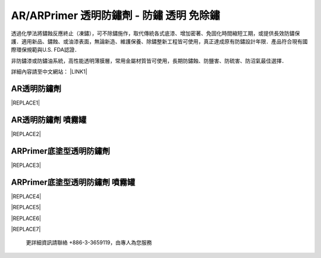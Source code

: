 
.. _h276045274242782117413577d31483a:

AR/ARPrimer 透明防鏽劑 - 防鏽 透明 免除鏽
*****************************************

透過化學法將鏽蝕反應終止（凍鏽），可不除鏽施作，取代傳統各式底漆、增加密著、免固化時間縮短工期，或提供長效防鏽保護．適用新品、鏽蝕、或油漆表面，無論新造、維護保養、除鏽整新工程皆可使用，真正達成原有防鏽設計年限．產品符合現有國際環保規範與U.S. FDA認證．

非防鏽漆或防鏽油系統，高性能透明薄膜層，常用金屬材質皆可使用，長期防鏽蝕、防鹽害、防硫害、防沼氣最佳選擇．

詳細內容請至中文網站： \ |LINK1|\ 

.. _h6b417c78253075e44347e587a5f7f:

AR透明防鏽劑
============


|REPLACE1|

.. _h7e1865681f53284b2f86c6e3a681d7b:

AR透明防鏽劑 噴霧罐
===================


|REPLACE2|

.. _h77767b62302b382f512f69697c4c6862:

ARPrimer底塗型透明防鏽劑
========================

.. _h2c1d74277104e41780968148427e:





|REPLACE3|

.. _h2c1d74277104e41780968148427e:




.. _h62111e491b563fb6e65566a2346e6c:

ARPrimer底塗型透明防鏽劑 噴霧罐
===============================


|REPLACE4|


|REPLACE5|


|REPLACE6|


|REPLACE7|

    更詳細資訊請聯絡 +886-3-3659119，由專人為您服務


.. bottom of content


.. |REPLACE1| raw:: html

    <table cellspacing="0" cellpadding="0" style="width:86%">
    <tbody>
    <tr><th style="width:50%;vertical-align:Top;padding-top:5px;padding-bottom:5px;padding-left:5px;padding-right:5px"><p style="font-size:14px"><p style="font-size:14px"><p style="font-size:14px"><span  style="font-size:14px">是採用源自歐洲Neusauber技術的</span></p><p style="font-size:14px"><span  style="font-size:14px">透明防鏽劑，施工前免刨除鏽斑，</span></p><p style="font-size:14px"><span  style="font-size:14px">超薄透明保護層不脫落，具有立即</span></p><p style="font-size:14px"><span  style="font-size:14px">止鏽、防鏽功能，新品或已鏽物品</span></p><p style="font-size:14px"><span  style="font-size:14px">皆可使用。使用簡易，讓您輕鬆維</span></p><p style="font-size:14px"><span  style="font-size:14px">護各種資產。加強防鏽最高可達18</span></p><p style="font-size:14px"><span  style="font-size:14px">年。</span></p><p style="font-size:14px"><span  style="font-size:14px">可應用於各類金屬材質、烤漆表面</span></p><p style="font-size:14px"><span  style="font-size:14px">之部件，食品業器械、機械設備、</span></p><p style="font-size:14px"><span  style="font-size:14px">構件、螺栓、建物、造景、藝術品</span></p><p style="font-size:14px"><span  style="font-size:14px">等。海邊、溫泉區等嚴苛腐蝕環境</span></p><p style="font-size:14px"><span  style="font-size:14px">皆可使用。</span></p><p style="font-size:14px"><p style="font-size:14px"><span  style="font-size:14px">適用溫度區間：+250 ~ -190℃</span></p><p style="font-size:14px"><p style="font-size:14px"><span  style="font-size:14px">平均用量：200 m<sup>2</sup> /加侖</span></p><p style="font-size:14px"><p style="font-size:14px"><span  style="font-size:14px">包裝種類：1、5、20加侖桶</span></p><p style="font-size:10px"></th><td style="width:50%;vertical-align:Top;padding-top:5px;padding-bottom:5px;padding-left:5px;padding-right:5px"><p>  <img src="_images/影片_簡報圖片版_1.png" style="width:309px;height:381px;vertical-align: baseline;">  </p></td></tr>
    </tbody></table>

.. |REPLACE2| raw:: html

    <table cellspacing="0" cellpadding="0" style="width:100%">
    <tbody>
    <tr><td style="vertical-align:Top;padding-top:5px;padding-bottom:5px;padding-left:5px;padding-right:5px;border:solid 1px #000000"><p style="font-size:14px"><span  style="font-size:14px">容量：220mL</span></p><p style="font-size:14px"><span  style="font-size:14px">使用面積：4 m<sup>2</sup>  max</span></p></td><td style="vertical-align:Top;padding-top:5px;padding-bottom:5px;padding-left:5px;padding-right:5px;border:solid 1px #000000"><p>          <img src="_images/影片_簡報圖片版_2.png" style="width:89px;height:217px;vertical-align: baseline;"> </p></td></tr>
    </tbody></table>

.. |REPLACE3| raw:: html

    <table cellspacing="0" cellpadding="0" style="width:100%">
    <tbody>
    <tr><td style="vertical-align:Top;padding-top:5px;padding-bottom:5px;padding-left:5px;padding-right:5px;border:solid 1px #000000"><p style="font-size:14px"><p style="font-size:14px"><span  style="font-size:14px">是採用源自歐洲Neusauber技術的透明防</span></p><p style="font-size:14px"><span  style="font-size:14px">鏽劑，免除鏽即可施工，取代紅丹止</span></p><p style="font-size:14px"><span  style="font-size:14px">鏽。ARPrimer的特別配方具備底漆功能</span></p><p style="font-size:14px"><span  style="font-size:14px">，專為搭配面漆而設計，可增加面漆附</span></p><p style="font-size:14px"><span  style="font-size:14px">著功能，取代各式面漆系統底漆．無論</span></p><p style="font-size:14px"><span  style="font-size:14px">新品、鏽蝕舊品皆可使用，超薄透明膜</span></p><p style="font-size:14px"><span  style="font-size:14px">層，讓您輕鬆維護珍貴資產與設備。</span></p><p style="font-size:14px"><span  style="font-size:14px">可應用於須上漆保護之各類金屬、烤漆</span></p><p style="font-size:14px"><span  style="font-size:14px">表面部件，食品業器械、機械設備、構</span></p><p style="font-size:14px"><span  style="font-size:14px">件、螺栓、建物等。海邊、溫泉區等嚴</span></p><p style="font-size:14px"><span  style="font-size:14px">苛腐蝕環境皆可使用。</span></p><p style="font-size:14px"><p style="font-size:14px"><span  style="font-size:14px">適用溫度區間：+250 ~ -190℃</span></p><p style="font-size:14px"><p style="font-size:14px"><span  style="font-size:14px">平均用量：200 m<sup>2</sup> /加侖</span></p><p style="font-size:14px"><p style="font-size:14px"><span  style="font-size:14px">包裝種類：1、5、20加侖桶</span></p></td><td style="vertical-align:Top;padding-top:5px;padding-bottom:5px;padding-left:5px;padding-right:5px;border:solid 1px #000000"><p>  <img src="_images/影片_簡報圖片版_3.png" style="width:318px;height:377px;vertical-align: baseline;">  </p></td></tr>
    </tbody></table>

.. |REPLACE4| raw:: html

    <table cellspacing="0" cellpadding="0" style="width:100%">
    <tbody>
    <tr><td style="vertical-align:Top;padding-top:5px;padding-bottom:5px;padding-left:5px;padding-right:5px"><p style="font-size:14px"><p style="font-size:14px"><span  style="font-size:14px">容量：220mL</span></p><p style="font-size:14px"><span  style="font-size:14px">使用面積：4 m<sup>2</sup>  max</span></p></td><td style="vertical-align:Top;padding-top:5px;padding-bottom:5px;padding-left:5px;padding-right:5px"><p>          <img src="_images/影片_簡報圖片版_4.png" style="width:86px;height:245px;vertical-align: baseline;"></p></td></tr>
    </tbody></table>

.. |REPLACE5| raw:: html

    <style>
    td,th{
      border: none !important;
      text-align:left;
    }
    td:first-child,th:first-child{
      width:50%;
    }
    td:nth-child(2) {
      text-align:center;
    }
    </style>
.. |REPLACE6| raw:: html

    <style>
    div.wy-grid-for-nav li.wy-breadcrumbs-aside {
      display:none;
    }
    div.rtd-pro.wy-menu, div.rst-pro.wy-menu{
      margin-top:100%;
      opacity: 0.5;
    }
    </style>
.. |REPLACE7| raw:: html

    <iframe id="video" width="560" height="315" src="https://www.youtube.com/embed/74AgCrS-xtU" frameborder="0" gesture="media" allow="encrypted-media" allowfullscreen></iframe>
    
    <script language="javascript">
    var video = document.getElementById('video')
    var rect = video.parentNode.getBoundingClientRect()
    video.style.width = (rect.width)+'px'
    video.style.height = Math.floor(rect.width/560 * 315)+'px'
    </script>

.. |LINK1| raw:: html

    <a href="http://tw.neusauber.com" target="_blank">tw.neusauber.com</a>


.. |IMG1| image:: static/影片_簡報圖片版_1.png
   :height: 381 px
   :width: 309 px

.. |IMG2| image:: static/影片_簡報圖片版_2.png
   :height: 217 px
   :width: 89 px

.. |IMG3| image:: static/影片_簡報圖片版_3.png
   :height: 377 px
   :width: 318 px

.. |IMG4| image:: static/影片_簡報圖片版_4.png
   :height: 245 px
   :width: 86 px
